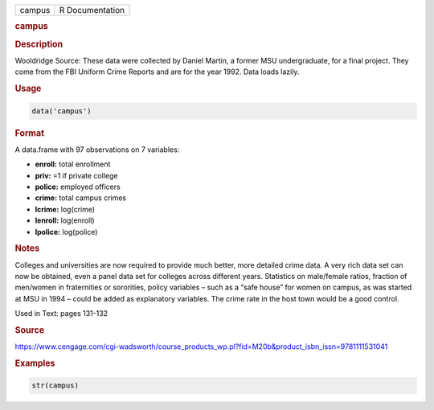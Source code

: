 .. container::

   ====== ===============
   campus R Documentation
   ====== ===============

   .. rubric:: campus
      :name: campus

   .. rubric:: Description
      :name: description

   Wooldridge Source: These data were collected by Daniel Martin, a
   former MSU undergraduate, for a final project. They come from the FBI
   Uniform Crime Reports and are for the year 1992. Data loads lazily.

   .. rubric:: Usage
      :name: usage

   .. code:: R

      data('campus')

   .. rubric:: Format
      :name: format

   A data.frame with 97 observations on 7 variables:

   -  **enroll:** total enrollment

   -  **priv:** =1 if private college

   -  **police:** employed officers

   -  **crime:** total campus crimes

   -  **lcrime:** log(crime)

   -  **lenroll:** log(enroll)

   -  **lpolice:** log(police)

   .. rubric:: Notes
      :name: notes

   Colleges and universities are now required to provide much better,
   more detailed crime data. A very rich data set can now be obtained,
   even a panel data set for colleges across different years. Statistics
   on male/female ratios, fraction of men/women in fraternities or
   sororities, policy variables – such as a “safe house” for women on
   campus, as was started at MSU in 1994 – could be added as explanatory
   variables. The crime rate in the host town would be a good control.

   Used in Text: pages 131-132

   .. rubric:: Source
      :name: source

   https://www.cengage.com/cgi-wadsworth/course_products_wp.pl?fid=M20b&product_isbn_issn=9781111531041

   .. rubric:: Examples
      :name: examples

   .. code:: R

       str(campus)
